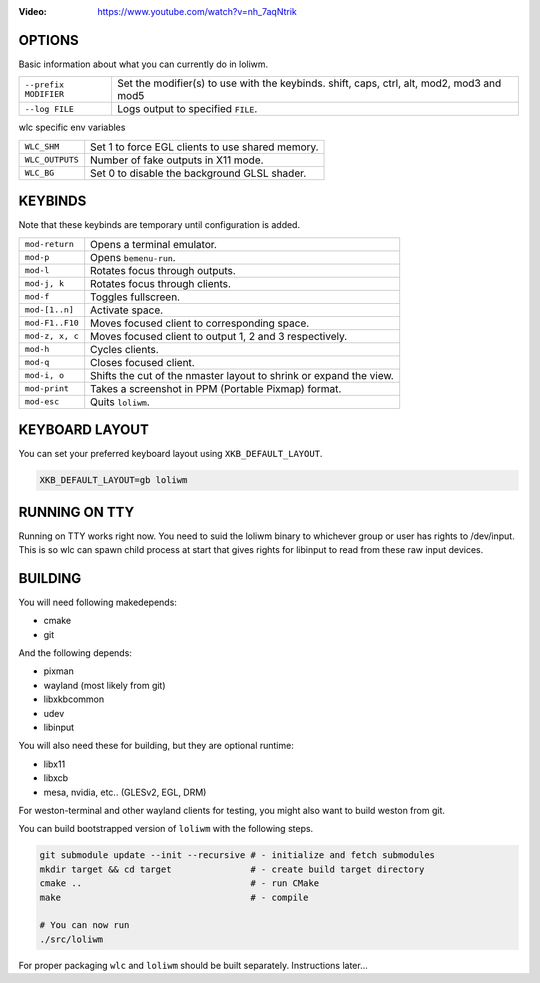 .. image:: http://cloudef.pw/armpit/loliwm-gh.png
:Video: https://www.youtube.com/watch?v=nh_7aqNtrik


OPTIONS
-------

Basic information about what you can currently do in loliwm.

+-----------------------+------------------------------------------------+
| ``--prefix MODIFIER`` | Set the modifier(s) to use with the keybinds.  |
|                       | shift, caps, ctrl, alt, mod2, mod3 and mod5    |
+-----------------------+------------------------------------------------+
| ``--log FILE``        | Logs output to specified ``FILE``.             |
+-----------------------+------------------------------------------------+

wlc specific env variables


+-----------------+------------------------------------------------------+
| ``WLC_SHM``     | Set 1 to force EGL clients to use shared memory.     |
+-----------------+------------------------------------------------------+
| ``WLC_OUTPUTS`` | Number of fake outputs in X11 mode.                  |
+-----------------+------------------------------------------------------+
| ``WLC_BG``      | Set 0 to disable the background GLSL shader.         |
+-----------------+------------------------------------------------------+

KEYBINDS
--------

Note that these keybinds are temporary until configuration is added.

+-----------------+------------------------------------------------------+
| ``mod-return``  | Opens a terminal emulator.                           |
+-----------------+------------------------------------------------------+
| ``mod-p``       | Opens ``bemenu-run``.                                |
+-----------------+------------------------------------------------------+
| ``mod-l``       | Rotates focus through outputs.                       |
+-----------------+------------------------------------------------------+
| ``mod-j, k``    | Rotates focus through clients.                       |
+-----------------+------------------------------------------------------+
| ``mod-f``       | Toggles fullscreen.                                  |
+-----------------+------------------------------------------------------+
| ``mod-[1..n]``  | Activate space.                                      |
+-----------------+------------------------------------------------------+
| ``mod-F1..F10`` | Moves focused client to corresponding space.         |
+-----------------+------------------------------------------------------+
| ``mod-z, x, c`` | Moves focused client to output 1, 2 and 3            |
|                 | respectively.                                        |
+-----------------+------------------------------------------------------+
| ``mod-h``       | Cycles clients.                                      |
+-----------------+------------------------------------------------------+
| ``mod-q``       | Closes focused client.                               |
+-----------------+------------------------------------------------------+
| ``mod-i, o``    | Shifts the cut of the nmaster layout to shrink or    |
|                 | expand the view.                                     |
+-----------------+------------------------------------------------------+
| ``mod-print``   | Takes a screenshot in PPM (Portable Pixmap) format.  |
+-----------------+------------------------------------------------------+
| ``mod-esc``     | Quits ``loliwm``.                                    |
+-----------------+------------------------------------------------------+

KEYBOARD LAYOUT
---------------

You can set your preferred keyboard layout using ``XKB_DEFAULT_LAYOUT``.

.. code:: sh

    XKB_DEFAULT_LAYOUT=gb loliwm

RUNNING ON TTY
--------------

Running on TTY works right now.
You need to suid the loliwm binary to whichever group or user has rights to /dev/input.
This is so wlc can spawn child process at start that gives rights for libinput to read from these raw input devices.

BUILDING
--------

You will need following makedepends:

- cmake
- git

And the following depends:

- pixman
- wayland (most likely from git)
- libxkbcommon
- udev
- libinput

You will also need these for building, but they are optional runtime:

- libx11
- libxcb
- mesa, nvidia, etc.. (GLESv2, EGL, DRM)

For weston-terminal and other wayland clients for testing, you might also want to build weston from git.

You can build bootstrapped version of ``loliwm`` with the following steps.

.. code:: sh

    git submodule update --init --recursive # - initialize and fetch submodules
    mkdir target && cd target               # - create build target directory
    cmake ..                                # - run CMake
    make                                    # - compile

    # You can now run
    ./src/loliwm

For proper packaging ``wlc`` and ``loliwm`` should be built separately.
Instructions later...
